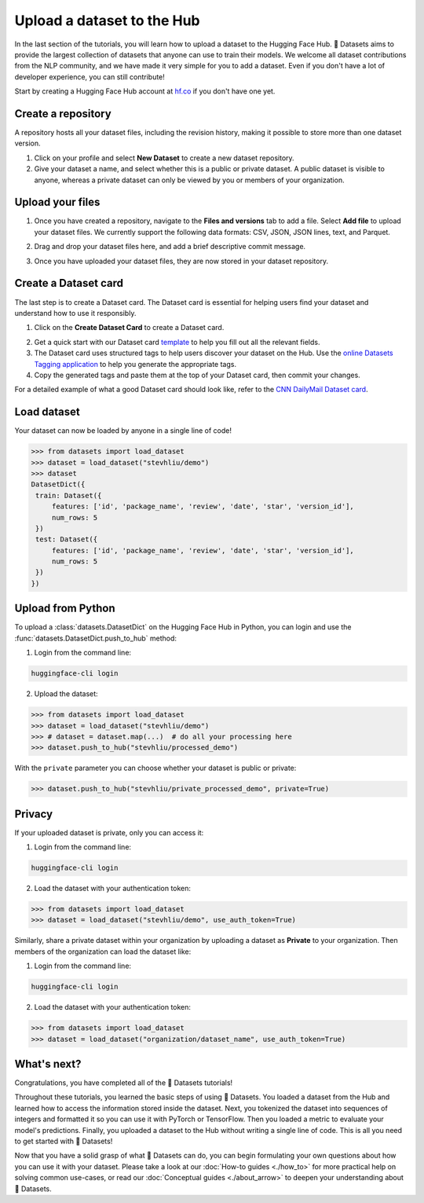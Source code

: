 Upload a dataset to the Hub
===========================

In the last section of the tutorials, you will learn how to upload a dataset to the Hugging Face Hub. 🤗 Datasets aims to provide the largest collection of datasets that anyone can use to train their models. We welcome all dataset contributions from the NLP community, and we have made it very simple for you to add a dataset. Even if you don't have a lot of developer experience, you can still contribute!

Start by creating a Hugging Face Hub account at `hf.co <https://huggingface.co/join>`_ if you don't have one yet.

Create a repository
-------------------

A repository hosts all your dataset files, including the revision history, making it possible to store more than one dataset version.

1. Click on your profile and select **New Dataset** to create a new dataset repository. 
2. Give your dataset a name, and select whether this is a public or private dataset. A public dataset is visible to anyone, whereas a private dataset can only be viewed by you or members of your organization.

.. image:: /imgs/create_repo.png
   :align: center

Upload your files
-----------------

1. Once you have created a repository, navigate to the **Files and versions** tab to add a file. Select **Add file** to upload your dataset files. We currently support the following data formats: CSV, JSON, JSON lines, text, and Parquet.

.. image:: /imgs/upload_files.png
   :align: center

2. Drag and drop your dataset files here, and add a brief descriptive commit message.

.. image:: /imgs/commit_files.png
   :align: center

3. Once you have uploaded your dataset files, they are now stored in your dataset repository.

.. image:: /imgs/files_stored.png
   :align: center

Create a Dataset card
---------------------

The last step is to create a Dataset card. The Dataset card is essential for helping users find your dataset and understand how to use it responsibly.

1. Click on the **Create Dataset Card** to create a Dataset card.

.. image:: /imgs/dataset_card.png
   :align: center

2. Get a quick start with our Dataset card `template <https://raw.githubusercontent.com/huggingface/datasets/master/templates/README.md>`_ to help you fill out all the relevant fields. 

3. The Dataset card uses structured tags to help users discover your dataset on the Hub. Use the `online Datasets Tagging application <https://huggingface.co/spaces/huggingface/datasets-tagging>`_ to help you generate the appropriate tags.

4. Copy the generated tags and paste them at the top of your Dataset card, then commit your changes.

.. image:: /imgs/card_tags.png
   :align: center 

For a detailed example of what a good Dataset card should look like, refer to the `CNN DailyMail Dataset card <https://huggingface.co/datasets/cnn_dailymail>`_.

Load dataset
------------

Your dataset can now be loaded by anyone in a single line of code! 

.. code-block::

   >>> from datasets import load_dataset
   >>> dataset = load_dataset("stevhliu/demo")
   >>> dataset
   DatasetDict({
    train: Dataset({
        features: ['id', 'package_name', 'review', 'date', 'star', 'version_id'],
        num_rows: 5
    })
    test: Dataset({
        features: ['id', 'package_name', 'review', 'date', 'star', 'version_id'],
        num_rows: 5
    })
   })


Upload from Python
------------------

To upload a :class:`datasets.DatasetDict` on the Hugging Face Hub in Python, you can login and use the :func:`datasets.DatasetDict.push_to_hub` method:

1. Login from the command line:

.. code-block::

   huggingface-cli login

2. Upload the dataset:

.. code-block::

   >>> from datasets import load_dataset
   >>> dataset = load_dataset("stevhliu/demo")
   >>> # dataset = dataset.map(...)  # do all your processing here
   >>> dataset.push_to_hub("stevhliu/processed_demo")

With the ``private`` parameter you can choose whether your dataset is public or private:

.. code-block::

   >>> dataset.push_to_hub("stevhliu/private_processed_demo", private=True)

Privacy
-------

If your uploaded dataset is private, only you can access it:

1. Login from the command line:

.. code-block::

   huggingface-cli login

2. Load the dataset with your authentication token:

.. code-block::

   >>> from datasets import load_dataset
   >>> dataset = load_dataset("stevhliu/demo", use_auth_token=True)

Similarly, share a private dataset within your organization by uploading a dataset as **Private** to your organization. Then members of the organization can load the dataset like:

1. Login from the command line:

.. code-block::

   huggingface-cli login

2. Load the dataset with your authentication token:

.. code-block::

   >>> from datasets import load_dataset
   >>> dataset = load_dataset("organization/dataset_name", use_auth_token=True)


What's next?
------------

Congratulations, you have completed all of the 🤗 Datasets tutorials!

Throughout these tutorials, you learned the basic steps of using 🤗 Datasets. You loaded a dataset from the Hub and learned how to access the information stored inside the dataset. Next, you tokenized the dataset into sequences of integers and formatted it so you can use it with PyTorch or TensorFlow. Then you loaded a metric to evaluate your model's predictions. Finally, you uploaded a dataset to the Hub without writing a single line of code. This is all you need to get started with 🤗 Datasets! 

Now that you have a solid grasp of what 🤗 Datasets can do, you can begin formulating your own questions about how you can use it with your dataset. Please take a look at our :doc:`How-to guides <./how_to>` for more practical help on solving common use-cases, or read our :doc:`Conceptual guides <./about_arrow>` to deepen your understanding about 🤗 Datasets.
